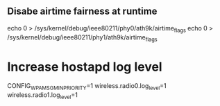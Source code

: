 ** Disabe airtime fairness at runtime

echo 0 > /sys/kernel/debug/ieee80211/phy0/ath9k/airtime_flags
echo 0 > /sys/kernel/debug/ieee80211/phy1/ath9k/airtime_flags

* Increase hostapd log level
CONFIG_WPA_MSG_MIN_PRIORITY=1
wireless.radio0.log_level=1
wireless.radio1.log_level=1
